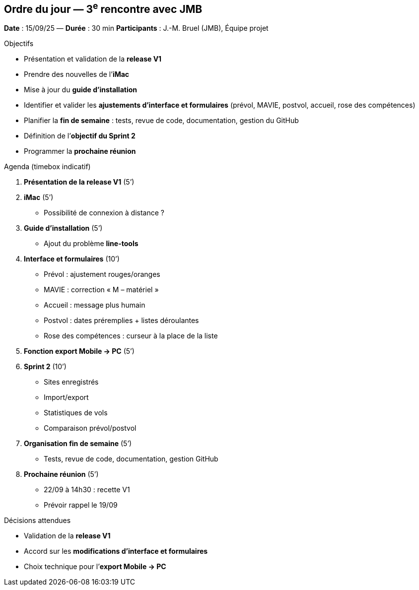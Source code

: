 == Ordre du jour — 3^e^ rencontre avec JMB

*Date* : 15/09/25 — *Durée* : 30 min  
*Participants* : J.-M. Bruel (JMB), Équipe projet

.Objectifs
- Présentation et validation de la **release V1**  
- Prendre des nouvelles de l’**iMac**
- Mise à jour du **guide d’installation**
- Identifier et valider les **ajustements d’interface et formulaires** (prévol, MAVIE, postvol, accueil, rose des compétences)  
- Planifier la **fin de semaine** : tests, revue de code, documentation, gestion du GitHub  
- Définition de l’**objectif du Sprint 2**  
- Programmer la **prochaine réunion**

.Agenda (timebox indicatif)
1. **Présentation de la release V1** (5’)  
2. **iMac** (5’)  
   - Possibilité de connexion à distance ?  
3. **Guide d’installation** (5’)  
   - Ajout du problème *line-tools*  
4. **Interface et formulaires** (10’)  
   - Prévol : ajustement rouges/oranges  
   - MAVIE : correction « M – matériel »  
   - Accueil : message plus humain  
   - Postvol : dates préremplies + listes déroulantes  
   - Rose des compétences : curseur à la place de la liste  
5. **Fonction export Mobile → PC** (5’)  
6. **Sprint 2** (10’)  
   - Sites enregistrés  
   - Import/export  
   - Statistiques de vols  
   - Comparaison prévol/postvol  
7. **Organisation fin de semaine** (5’)  
   - Tests, revue de code, documentation, gestion GitHub  
8. **Prochaine réunion** (5’)  
   - 22/09 à 14h30 : recette V1  
   - Prévoir rappel le 19/09

.Décisions attendues
- Validation de la **release V1**  
- Accord sur les **modifications d’interface et formulaires**  
- Choix technique pour l’**export Mobile → PC**  
